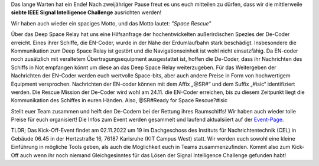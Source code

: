 .. title: Ankündigung: IEEE SB KA ISIC 2022!
.. slug: ankundigung-ieee-sb-ka-isic-2022
.. date: 2022-10-12 22:37:56 UTC+02:00
.. tags: isic
.. category: 
.. link: 
.. description: 
.. type: text
.. author: Andrej

.. thumbnail:: /images/2022/poster_output_website.webp
    :align: center
    :width: 250px

Das lange Warten hat ein Ende! Nach zweijähriger Pause freut es uns euch mitteilen zu dürfen, dass wir die mittlerweile **siebte IEEE Signal Intelligence Challenge** ausrichten werden!

Wir haben auch wieder ein spaciges Motto, und das Motto lautet: *"Space Rescue"*

Über das Deep Space Relay hat uns eine Hilfsanfrage der hochentwickelten außerirdischen Spezies der De-Coder erreicht. Eines ihrer Schiffe, die EN-Coder, wurde in der Nähe der Erdumlaufbahn stark beschädigt. Insbesondere die Kommunikation zum Deep Space Relay ist gestört und die Navigationseinheit ist wohl nicht einsatzfähig. Da EN-coder noch zusätzlich mit veraltetem Übertragungsequipment ausgestattet ist, hoffen die De-Coder, dass ihr Nachrichten des Schiffs in Not empfangen könnt um diese an das Deep Space Relay weiterzugeben.
Für das Weitergeben der Nachrichten der EN-Coder werden euch wertvolle Space-bits, aber auch andere Preise in Form von hochwertigem Equipment versprochen.
Nachrichten der EN-coder können mit dem Affix „@SR#“ und dem Suffix „#isic“ identifiziert werden.
Die Rescue Mission der De-Coder wird wohl am 24.11. die EN-Coder erreichen, bis zu diesem Zeitpunkt liegt die Kommunikation des Schiffes in euren Händen.
Also, @SR#Ready for Space Rescue?#isic

Stellt euer Team zusammen und helft den De-Codern bei der Rettung ihres Raumschiffs! Wir haben auch wieder tolle Preise für euch organisiert! Die Infos zum Event werden gesammelt und laufend aktualsiiert auf der `Event-Page <http://www.ieee-ka.de/events/sigint-challenge/>`_.

TLDR; Das Kick-Off-Event findet am 02.11.2022 um 19 im Dachgeschoss des Instituts für Nachrichtentechnik (CEL) in Gebäude 06.45 in der Hertzstraße 16, 76187 Karlsruhe (KIT Campus West) statt. Wir werden euch sowohl eine kleine Einführung in mögliche Tools geben, als auch die Möglichkeit euch in Teams zusammenzufinden. Kommt also zum Kick-Off auch wenn ihr noch niemand Gleichgesinntes für das Lösen der Signal Intelligence Challenge gefunden habt!
